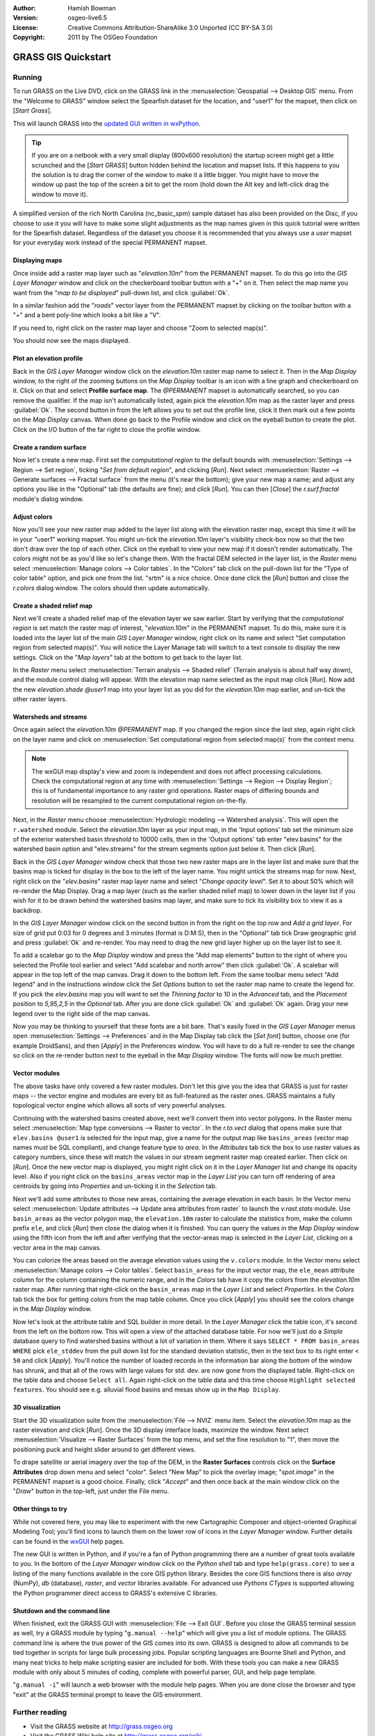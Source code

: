 :Author: Hamish Bowman
:Version: osgeo-live6.5
:License: Creative Commons Attribution-ShareAlike 3.0 Unported  (CC BY-SA 3.0)
:Copyright: 2011 by The OSGeo Foundation

.. image:: ../../images/project_logos/logo-GRASS.png
  :scale: 100 %
  :alt: project logo
  :align: right
  :target: http://grass.osgeo.org


********************************************************************************
GRASS GIS Quickstart 
********************************************************************************

Running
================================================================================

.. author's note: Location now focusing on Spearfish as there wasn't
 enough disc space for the full NC dataset.

To run GRASS on the Live DVD, click on the GRASS link in
the :menuselection:`Geospatial --> Desktop GIS` menu.
From the "Welcome to GRASS" window select the Spearfish dataset for the
location, and "user1" for the mapset, then click on [*Start Grass*].

.. image:: ../../images/screenshots/800x600/grass-startup.png
  :scale: 60 %
  :alt: screenshot
  :align: right

This will launch GRASS into the `updated GUI written in wxPython <../../grass/wxGUI.html>`_.

.. tip::  If you are on a netbook with a very small display (800x600 resolution)
 the startup screen might get a little scrunched and the [*Start GRASS*]
 button hidden behind the location and mapset lists. If this happens to
 you the solution is to drag the corner of the window to make it a little
 bigger. You might have to move the window up past the top of the screen
 a bit to get the room (hold down the Alt key and left-click drag the
 window to move it).

A simplified version of the rich North Carolina (nc_basic_spm) sample dataset
has also been provided on the Disc, if you choose to use it you will have 
to make some slight adjustments as the map names given in this quick tutorial 
were written for the Spearfish dataset. Regardless of the dataset you choose
it is recommended that you always use a `user` mapset for your everyday work
instead of the special PERMANENT mapset.


Displaying maps
~~~~~~~~~~~~~~~~~~~~~~~~~~~~~~~~~~~~~~~~~~~~~~~~~~~~~~~~~~~~~~~~~~~~~~~~~~~~~~~~

.. image:: ../../images/screenshots/800x600/grass-layerman.png
  :scale: 50 %
  :alt: screenshot
  :align: left

Once inside add a raster map layer such as "`elevation.10m`" from the
PERMANENT mapset. To do this go into the `GIS Layer Manager` window
and click on the checkerboard toolbar button with a "+" on it. Then
select the map name you want from the "*map to be displayed*" pull-down
list, and click :guilabel:`Ok`.

In a similar fashion add the "`roads`" vector layer from the PERMANENT mapset
by clicking on the toolbar button with a "+" and a bent poly-line which
looks a bit like a "V".

If you need to, right click on the raster map layer and choose "Zoom to
selected map(s)".

You should now see the maps displayed.

Plot an elevation profile
~~~~~~~~~~~~~~~~~~~~~~~~~~~~~~~~~~~~~~~~~~~~~~~~~~~~~~~~~~~~~~~~~~~~~~~~~~~~~~~~

.. image:: ../../images/screenshots/800x600/grass-profile.png
  :scale: 50 %
  :alt: screenshot
  :align: right

Back in the `GIS Layer Manager` window click on the `elevation.10m` raster
map name to select it. Then in the `Map Display` window, to the right of the
zooming buttons on the `Map Display` toolbar is an icon with a line graph
and checkerboard on it. Click on that and select **Profile surface map**.
The `@PERMANENT` mapset is automatically searched, so you can remove the qualifier.
If the map isn't automatically listed, again pick the `elevation.10m` map
as the raster layer and press :guilabel:`Ok`. The second button in from the left allows
you to set out the profile line, click it then mark out a few points on
the `Map Display` canvas. When done go back to the Profile window and click
on the eyeball button to create the plot. Click on the I/O button of the far
right to close the profile window.

Create a random surface
~~~~~~~~~~~~~~~~~~~~~~~~~~~~~~~~~~~~~~~~~~~~~~~~~~~~~~~~~~~~~~~~~~~~~~~~~~~~~~~~

.. HB comment: this quickstart is getting kinda long, maybe retire this section.

Now let's create a new map. First set the *computational region* to the default
bounds with :menuselection:`Settings --> Region --> Set region`, ticking
"*Set from default region*", and clicking [*Run*].
Next select :menuselection:`Raster --> Generate surfaces --> Fractal surface` from
the menu (it's near the bottom);
give your new map a name; and adjust any options you like in the "Optional"
tab (the defaults are fine); and click [*Run*]. You can then [*Close*] the
*r.surf.fractal* module's dialog window.

.. image:: ../../images/screenshots/800x600/grass-fractal.png
  :scale: 50 %
  :alt: screenshot
  :align: right

Adjust colors
~~~~~~~~~~~~~~~~~~~~~~~~~~~~~~~~~~~~~~~~~~~~~~~~~~~~~~~~~~~~~~~~~~~~~~~~~~~~~~~~

Now you'll see your new raster map added to the layer list along with
the elevation raster map, except this time it will be in your "user1"
working mapset. You might un-tick the `elevation.10m` layer's visibility
check-box now so that the two don't draw over the top of each other. Click
on the eyeball to view your new map if it doesn't render automatically.
The colors might not be as you'd like so let's change them. With the
fractal DEM selected in the layer list, in the
`Raster` menu select :menuselection:`Manage colors --> Color tables`.
In the "Colors" tab click on the pull-down list for the "Type of color
table" option, and pick one from the list. "srtm" is a nice choice. Once
done click the [*Run*] button and close the *r.colors* dialog window.
The colors should then update automatically.

Create a shaded relief map
~~~~~~~~~~~~~~~~~~~~~~~~~~~~~~~~~~~~~~~~~~~~~~~~~~~~~~~~~~~~~~~~~~~~~~~~~~~~~~~~

.. image:: ../../images/screenshots/800x600/grass-shadedrelief.png
  :scale: 50 %
  :alt: screenshot
  :align: right

Next we'll create a shaded relief map of the elevation layer we saw
earlier. Start by verifying that the *computational region* is set match
the raster map of interest, "`elevation.10m`" in the PERMANENT mapset. To
do this, make sure it is loaded into the layer list of the main `GIS Layer
Manager` window, right click on its name and select "Set computation region
from selected map(s)". You will notice the Layer Manage tab will switch to
a text console to display the new settings. Click on the "*Map layers*" tab
at the bottom to get back to the layer list.

In the `Raster` menu select :menuselection:`Terrain analysis --> Shaded
relief` (Terrain analysis is about half way down), and the module control
dialog will appear. With the elevation map name selected as the input map
click [*Run*]. Now add the new `elevation.shade` *@user1* map into your
layer list as you did for the `elevation.10m` map earlier, and un-tick the
other raster layers.

Watersheds and streams
~~~~~~~~~~~~~~~~~~~~~~~~~~~~~~~~~~~~~~~~~~~~~~~~~~~~~~~~~~~~~~~~~~~~~~~~~~~~~~~~

Once again select the `elevation.10m` *@PERMANENT* map. If you changed the
region since the last step, again right click on the layer name and click
on :menuselection:`Set computational region from selected map(s)` from the
context menu.

.. note:: The wxGUI map display's view and zoom is independent and does not affect processing calculations. Check the computational region at any time with :menuselection:`Settings --> Region --> Display Region`; this is of fundamental importance to any raster grid operations. Raster maps of differing bounds and resolution will be resampled to the current computational region on-the-fly.

Next, in the `Raster` menu
choose :menuselection:`Hydrologic modeling --> Watershed analysis`. This
will open the ``r.watershed`` module. Select the `elevation.10m` layer as your
input map, in the 'Input options' tab set the minimum size of the exterior
watershed basin *threshold* to
10000 cells, then in the 'Output options' tab enter "elev.basins" for the
watershed basin option and "elev.streams" for the stream segments option
just below it. Then click [*Run*].

Back in the `GIS Layer Manager` window check that those two new raster maps are 
in the layer list and make sure that the basins map is ticked for display in
the box to the left of the layer name. You might untick the streams map for now.
Next, right click on the "`elev.basins`" raster map layer name and
select "`Change opacity level`". Set it to about 50% which will re-render the
Map Display. Drag a map layer (such as the earlier shaded relief map) to
lower down in the layer list if you wish for it to be drawn behind the watershed
basins map layer, and make sure to tick its visibility box to view it as a backdrop.

.. image:: ../../images/screenshots/800x600/grass-watersheds.png
  :scale: 50 %
  :alt: screenshot
  :align: left

In the `GIS Layer Manager` window click on the second button in from the right
on the top row and `Add a grid layer`. For size of grid put 0:03 for 0 degrees and
3 minutes (format is D:M:S), then in the "Optional" tab tick Draw geographic
grid and press :guilabel:`Ok` and re-render. You may need to drag the new grid layer
higher up on the layer list to see it.

To add a scalebar go to the `Map Display` window and press the "Add
map elements" button to the right of where you selected the Profile tool
earlier and select "Add scalebar and north arrow" then click :guilabel:`Ok`.
A scalebar will appear in the top left of the map canvas.
Drag it down to the bottom left. From the same toolbar menu select
"Add legend" and in the instructions window click the `Set Options`
button to set the raster map name to create the legend for. If you
pick the `elev.basins` map you will want to set the *Thinning factor* to
10 in the `Advanced` tab, and the *Placement* position to `5,95,2,5` in
the `Optional` tab. After you are done click :guilabel:`Ok` and :guilabel:`Ok` again.
Drag your new legend over to the right side of the map canvas.

Now you may be thinking to yourself that these fonts are a bit bare.
That's easily fixed in the `GIS Layer Manager` menus
open :menuselection:`Settings --> Preferences` and in the Map Display
tab click the [*Set font*] button, choose
one (for example DroidSans), and then [*Apply*] in the Preferences window. You will
have to do a full re-render to see the change so click on the re-render button
next to the eyeball in the `Map Display` window. The fonts will now be much prettier.

Vector modules
~~~~~~~~~~~~~~~~~~~~~~~~~~~~~~~~~~~~~~~~~~~~~~~~~~~~~~~~~~~~~~~~~~~~~~~~~~~~~~~~
 
The above tasks have only covered a few raster modules. Don't let this
give you the idea that GRASS is just for raster maps -- the vector engine
and modules are every bit as full-featured as the raster ones. GRASS
maintains a fully topological vector engine which allows all sorts
of very powerful analyses.

.. image:: ../../images/screenshots/1024x768/grass-vectattrib.png
  :scale: 30 %
  :alt: screenshot
  :align: right

Continuing with the watershed basins created above, next we'll convert
them into vector polygons. In the Raster menu select :menuselection:`Map type conversions --> Raster to vector`.
In the `r.to.vect` dialog that opens make sure that ``elev.basins @user1`` is
selected for the input map, give a name for the output map like ``basins_areas``
(vector map names must be SQL compliant), and change feature type to `area`.
In the `Attributes` tab tick the box to use raster values as category numbers,
since these will match the values in our stream segment raster map created
earlier. Then click on [*Run*]. Once the new vector map is displayed, you
might right click on it in the `Layer Manager` list and change its opacity
level. Also if you right click on the ``basins_areas`` vector map in the
`Layer List` you can turn off rendering of area centroids by going into
`Properties` and un-ticking it in the `Selection` tab.

Next we'll add some attributes to those new areas, containing the average
elevation in each basin. In the Vector menu select :menuselection:`Update attributes --> Update area attributes from raster`
to launch the *v.rast.stats* module. Use ``basin_areas`` as the vector
polygon map, the ``elevation.10m`` raster to calculate the statistics from,
make the column prefix ``ele``, and click [*Run*] then close the dialog when
it is finished. You can query the values in the `Map Display` window using
the fifth icon from the left and after verifying that the vector-areas map
is selected in the `Layer List`, clicking on a vector area in the map canvas.

You can colorize the areas based on the average elevation values using the
``v.colors`` module. In the Vector menu select :menuselection:`Manage colors --> Color tables`.
Select ``basin_areas`` for the input vector map, the ``ele_mean`` attribute
column for the column containing the numeric range, and in the `Colors` tab
have it copy the colors from the `elevation.10m` raster map. After running that
right-click on the ``basin_areas`` map in the `Layer List` and select `Properties`.
In the `Colors` tab tick the box for getting colors from the map table column.
Once you click [*Apply*] you should see the colors change in the `Map Display`
window.

Now let's look at the attribute table and SQL builder in more detail. In the
`Layer Manager` click the table icon, it's second from the left on the bottom
row. This will open a view of the attached database table. For now we'll just
do a *Simple* database query to find watershed basins without a lot of variation
in them. Where it says ``SELECT * FROM basin_areas WHERE`` pick ``ele_stddev``
from the pull down list for the standard deviation statistic, then in the
text box to its right enter ``< 50`` and click [*Apply*]. You'll notice the
number of loaded records in the information bar along the bottom of the window
has shrunk, and that all of the rows with large values for std. dev. are now
gone from the displayed table. Right-click on the table data and choose
``Select all``. Again right-click on the table data and this time choose
``Highlight selected features``. You should see e.g. alluvial flood basins
and mesas show up in the ``Map Display``.

3D visualization
~~~~~~~~~~~~~~~~~~~~~~~~~~~~~~~~~~~~~~~~~~~~~~~~~~~~~~~~~~~~~~~~~~~~~~~~~~~~~~~~

.. image:: ../../images/screenshots/1024x768/grass-nviz.png
  :scale: 30 %
  :alt: screenshot
  :align: right

Start the 3D visualization suite from the :menuselection:`File --> NVIZ`
menu item. Select the `elevation.10m` map as the raster elevation and
click [*Run*].
Once the 3D display interface loads, maximize the window.
Next select :menuselection:`Visualize --> Raster Surfaces` from the top menu,
and set the fine resolution to "1", then move the positioning puck and height
slider around to get different views.

To drape satellite or aerial imagery over the top of the DEM, in the
**Raster Surfaces** controls click on the **Surface Attributes**
drop down menu and select "color". Select "New Map" to pick the overlay
image; "`spot.image`" in the PERMANENT mapset is a good choice.
Finally, click "*Accept*" and then once back at the main window click on
the "*Draw*" button in the top-left, just under the File menu.

Other things to try
~~~~~~~~~~~~~~~~~~~~~~~~~~~~~~~~~~~~~~~~~~~~~~~~~~~~~~~~~~~~~~~~~~~~~~~~~~~~~~~~

While not covered here, you may like to experiment with the new
Cartographic Composer and object-oriented Graphical Modeling Tool;
you'll find icons to launch them on the lower row of icons in the
`Layer Manager` window. Further details can be found in
the `wxGUI <../../grass/wxGUI.html>`_ help pages.

The new GUI is written in Python, and if you're a fan of Python programming
there are a number of great tools available to you. In the bottom of the
`Layer Manager` window click on the `Python shell` tab and
type ``help(grass.core)`` to see a listing of the many functions available
in the core GIS python library. Besides the core GIS functions there is
also `array` (NumPy), `db` (database), `raster`, and `vector` libraries
available. For advanced use `Pythons CTypes` is supported allowing the
Python programmer direct access to GRASS's extensive C libraries.

Shutdown and the command line
~~~~~~~~~~~~~~~~~~~~~~~~~~~~~~~~~~~~~~~~~~~~~~~~~~~~~~~~~~~~~~~~~~~~~~~~~~~~~~~~

When finished, exit the GRASS GUI with :menuselection:`File --> Exit GUI`.
Before you close the GRASS terminal session as well, try a GRASS
module by typing "``g.manual --help``" which will give you a list
of module options. The GRASS command line is where the true power of
the GIS comes into its own. GRASS is designed to allow all commands
to be tied together in scripts for large bulk processing jobs. Popular
scripting languages are Bourne Shell and Python, and many neat tricks
to help make scripting easier are included for both. With these tools
you can make a new GRASS module with only about 5 minutes of coding,
complete with powerful parser, GUI, and help page template.

"``g.manual -i``" will launch a web browser with the module help pages.
When you are done close the browser and type "exit" at the GRASS terminal
prompt to leave the GIS environment.

Further reading
================================================================================
* Visit the GRASS website at `http://grass.osgeo.org <http://grass.osgeo.org>`_
* Visit the GRASS Wiki help site at `http://grass.osgeo.org/wiki <http://grass.osgeo.org/wiki>`_
* More tutorials and overviews can be found `here <http://grass.osgeo.org/wiki/GRASS_Help#Getting_Started>`_.
* A `synopsis of the GRASS modules <http://grass.osgeo.org/gdp/grassmanuals/grass64_module_list.pdf>`_, including
  GUI menu position. (`HTML version <http://grass.osgeo.org/gdp/grassmanuals/grass64_module_list.html>`_)
* If the 400 GIS modules which come with GRASS aren't enough for you have a look at the many contributed
  add-ons at `http://grass.osgeo.org/wiki/AddOns <http://grass.osgeo.org/wiki/AddOns>`_
